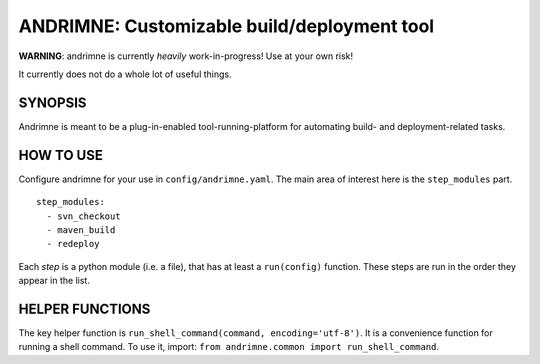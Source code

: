 ANDRIMNE: Customizable build/deployment tool
============================================

**WARNING**: andrimne is currently *heavily* work-in-progress! Use at your own risk!

It currently does not do a whole lot of useful things.


SYNOPSIS
--------

Andrimne is meant to be a plug-in-enabled tool-running-platform for automating build- and deployment-related tasks.

HOW TO USE
----------

Configure andrimne for your use in ``config/andrimne.yaml``. The main area of interest here is the ``step_modules`` part.

::

  step_modules:
    - svn_checkout
    - maven_build
    - redeploy

Each *step* is a python module (i.e. a file), that has at least a ``run(config)`` function. These steps are run in the
order they appear in the list.

HELPER FUNCTIONS
----------------

The key helper function is ``run_shell_command(command, encoding='utf-8')``. It is a convenience function for running a
shell command. To use it, import: ``from andrimne.common import run_shell_command``.
